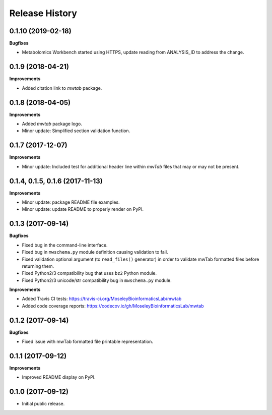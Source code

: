 .. :changelog:

Release History
=============== 

0.1.10 (2019-02-18)
~~~~~~~~~~~~~~~~~~~

**Bugfixes**

- Metabolomics Workbench started using HTTPS,
  update reading from ANALYSIS_ID to address the change.


0.1.9 (2018-04-21)
~~~~~~~~~~~~~~~~~~

**Improvements**

- Added citation link to `mwtab` package.


0.1.8 (2018-04-05)
~~~~~~~~~~~~~~~~~~

**Improvements**

- Added `mwtab` package logo.
- Minor update: Simplified section validation function.


0.1.7 (2017-12-07)
~~~~~~~~~~~~~~~~~~

**Improvements**

- Minor update: Included test for additional header line within `mwTab` files
  that may or may not be present.


0.1.4, 0.1.5, 0.1.6 (2017-11-13)
~~~~~~~~~~~~~~~~~~~~~~~~~~~~~~~~

**Improvements**

- Minor update: package README file examples. 
- Minor update: update README to properly render on PyPI.


0.1.3 (2017-09-14)
~~~~~~~~~~~~~~~~~~

**Bugfixes**

- Fixed bug in the command-line interface.
- Fixed bug in ``mwschema.py`` module definition causing validation to fail.
- Fixed validation optional argument (to ``read_files()`` generator) in order
  to validate mwTab formatted files before returning them.
- Fixed Python2/3 compatibility bug that uses ``bz2`` Python module.
- Fixed Python2/3 unicode/str compatibility bug in ``mwschema.py`` module.

**Improvements**

- Added Travis CI tests: https://travis-ci.org/MoseleyBioinformaticsLab/mwtab
- Added code coverage reports: https://codecov.io/gh/MoseleyBioinformaticsLab/mwtab


0.1.2 (2017-09-14)
~~~~~~~~~~~~~~~~~~

**Bugfixes**

- Fixed issue with mwTab formatted file printable representation.


0.1.1 (2017-09-12)
~~~~~~~~~~~~~~~~~~

**Improvements**

- Improved README display on PyPI.


0.1.0 (2017-09-12)
~~~~~~~~~~~~~~~~~~

- Initial public release.
